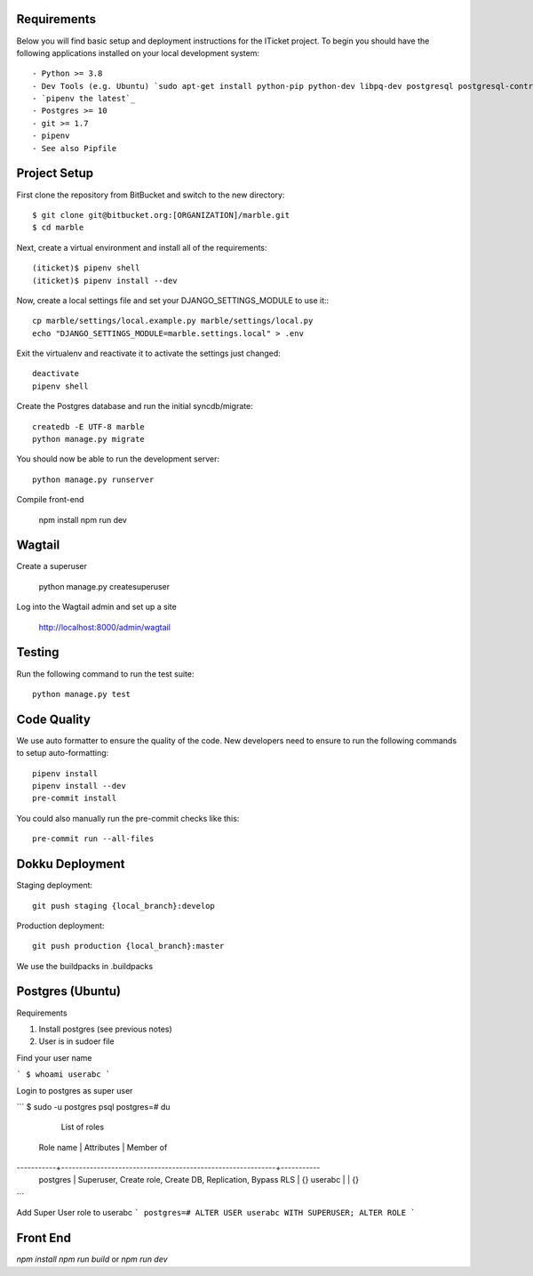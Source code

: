 

Requirements
------------

Below you will find basic setup and deployment instructions for the ITicket
project. To begin you should have the following applications installed on your
local development system::

- Python >= 3.8
- Dev Tools (e.g. Ubuntu) `sudo apt-get install python-pip python-dev libpq-dev postgresql postgresql-contrib` _
- `pipenv the latest`_
- Postgres >= 10
- git >= 1.7
- pipenv
- See also Pipfile

Project Setup
-------------

First clone the repository from BitBucket and switch to the new directory::

  $ git clone git@bitbucket.org:[ORGANIZATION]/marble.git
  $ cd marble

Next, create a virtual environment and install all of the requirements::

  (iticket)$ pipenv shell
  (iticket)$ pipenv install --dev

Now, create a local settings file and set your DJANGO_SETTINGS_MODULE to use it:::

  cp marble/settings/local.example.py marble/settings/local.py
  echo "DJANGO_SETTINGS_MODULE=marble.settings.local" > .env

Exit the virtualenv and reactivate it to activate the settings just changed::

  deactivate
  pipenv shell

Create the Postgres database and run the initial syncdb/migrate::

  createdb -E UTF-8 marble
  python manage.py migrate

You should now be able to run the development server::

  python manage.py runserver

Compile front-end 

  npm install 
  npm run dev 

  
Wagtail
-------

Create a superuser 

  python manage.py createsuperuser 

Log into the Wagtail admin and set up a site 

  http://localhost:8000/admin/wagtail 


Testing
--------

Run the following command to run the test suite::

    python manage.py test


Code Quality
--------------
We use auto formatter to ensure the quality of the code. New developers need to ensure to run the following commands
to setup auto-formatting::

    pipenv install
    pipenv install --dev
    pre-commit install

You could also manually run the pre-commit checks like this::

    pre-commit run --all-files

Dokku Deployment
----------------

Staging deployment::

    git push staging {local_branch}:develop

Production deployment::

    git push production {local_branch}:master

We use the buildpacks in .buildpacks

Postgres (Ubuntu)
--------

Requirements

1.  Install postgres (see previous notes)
2.  User is in sudoer file


Find your user name

```
$ whoami
userabc
```

Login to postgres as super user

```
$ sudo -u postgres psql
postgres=# \du
                                  List of roles
 Role name |                         Attributes                         | Member of
-----------+------------------------------------------------------------+-----------
 postgres  | Superuser, Create role, Create DB, Replication, Bypass RLS | {}
 userabc   |                                                            | {}

```

Add Super User role to userabc
```
postgres=# ALTER USER userabc WITH SUPERUSER;
ALTER ROLE
```



Front End
--------

`npm install`
`npm run build` or `npm run dev`